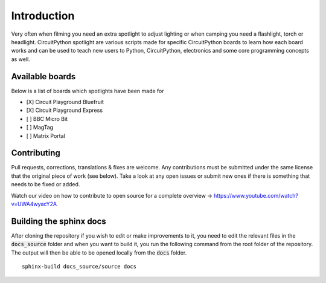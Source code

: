 Introduction
============

Very often when filming you need an extra spotlight to adjust lighting or when camping you need a flashlight, torch or headlight. CircuitPython spotlight are various scripts made for specific CircuitPython boards to learn how each board works and can be used to teach new users to Python, CircuitPython, electronics and some core programming concepts as well.

Available boards
----------------
Below is a list of boards which spotlights have been made for

- [X] Circuit Playground Bluefruit

- [X] Circuit Playground Express

- [ ] BBC Micro Bit

- [ ] MagTag

- [ ] Matrix Portal


Contributing
------------
Pull requests, corrections, translations & fixes are welcome. Any contributions must be submitted under the same license that the original piece of work (see below). Take a look at any open issues or submit new ones if there is something that needs to be fixed or added.

Watch our video on how to contribute to open source for a complete overview -> `https://www.youtube.com/watch?v=UWA4wyacY2A <https://www.youtube.com/watch?v=UWA4wyacY2A>`__

Building the sphinx docs
------------------------
After cloning the repository if you wish to edit or make improvements to it, you need to edit the relevant files in the :code:`docs_source` folder and when you want to build it, you run the following command from the root folder of the repository. The output will then be able to be opened locally from the :code:`docs` folder.
::
 sphinx-build docs_source/source docs
